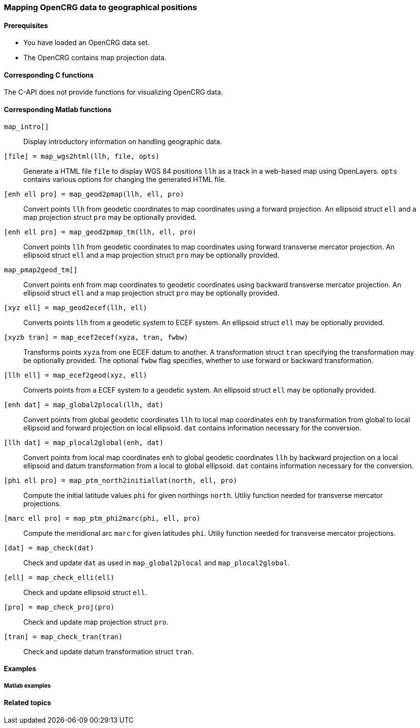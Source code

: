 === Mapping OpenCRG data to geographical positions

//TODO: More information needed. What sort of conceptual information is necessary for using the map projection feature effectively?
// - an OpenCRG File is necessary that has a geo reference / representing real world data
// - Transformation parameters are needed, either as included coordinate system, by providing the name of an projected coordinate system (global crg coordinate system) or by providig the transformation parameters themself 
// - transformation parameters are ellipsoide parameters from the projected and the geographic coordinate system
// - e.g UTM and WGS84 use the same ellipsoides while for example Gauß-Krüger uses different parameters
// - for the transition from the origin to the target ellipsoide (datum transformation) a 3D similarty transformation (3 Translation, 3 roatation, 1 scale factor) is necessary. The parameters shall be provided by the user

//TODO draw schema image for the transitions  @ Sebastian

==== Prerequisites

* You have loaded an OpenCRG data set.
* The OpenCRG contains map projection data.

==== Corresponding C functions

The C-API does not provide functions for visualizing OpenCRG data.

==== Corresponding Matlab functions

`map_intro[]`::
Display introductory information on handling geographic data.

//TODO: Should this appear in this section or rather in the section about visualization
`[file] = map_wgs2html(llh, file, opts)`::
Generate a HTML file `file` to display WGS 84 positions `llh` as a track in a web-based map using OpenLayers. `opts` contains various options for changing the generated HTML file. 

`[enh ell pro] = map_geod2pmap(llh, ell, pro)`::
Convert points `llh` from geodetic coordinates to map coordinates using a forward projection. An ellipsoid struct `ell` and a map projection struct `pro` may be optionally provided.

`[enh ell pro] = map_geod2pmap_tm(llh, ell, pro)`::
Convert points `llh` from geodetic coordinates to map coordinates using forward transverse mercator projection. An ellipsoid struct `ell` and a map projection struct `pro` may be optionally provided.

`map_pmap2geod_tm[]`::
Convert points `enh` from map coordinates to geodetic coordinates using backward transverse mercator projection. An ellipsoid struct `ell` and a map projection struct `pro` may be optionally provided.

`[xyz ell] = map_geod2ecef(llh, ell)`::
Converts points `llh` from a geodetic system to ECEF system. An ellipsoid struct `ell` may be optionally provided.

`[xyzb tran] = map_ecef2ecef(xyza, tran, fwbw)`::
Transforms points `xyza` from one ECEF datum to another. A transformation struct `tran` specifying the transformation may be optionally provided. The optional `fwbw` flag specifies, whether to use forward or backward transformation.

`[llh ell] = map_ecef2geod(xyz, ell)`::
Converts points from a ECEF system to a geodetic system. An ellipsoid struct `ell` may be optionally provided.

`[enh dat] = map_global2plocal(llh, dat)`::
Convert points from global geodetic coordinates `llh` to local map coordinates `enh` by transformation from global to local ellipsoid and forward projection on local ellipsoid. `dat` contains information necessary for the conversion. 

`[llh dat] = map_plocal2global(enh, dat)`::
Convert points from local map coordinates `enh` to global geodetic coordinates `llh` by backward projection on a local ellipsoid and datum transformation from a local to global ellipsoid. `dat` contains information necessary for the conversion. 

`[phi ell pro] = map_ptm_north2initiallat(north, ell, pro)`::
Compute the initial latitude values `phi` for given northings `north`. Utiliy function needed for transverse mercator projections.

`[marc ell pro] = map_ptm_phi2marc(phi, ell, pro)`::
Compute the meridional arc `marc` for given latitudes `phi`. Utiliy function needed for transverse mercator projections.

`[dat] = map_check(dat)`::
Check and update `dat` as used in `map_global2plocal` and `map_plocal2global`.

`[ell] = map_check_elli(ell)`::
Check and update ellipsoid struct `ell`.

`[pro] = map_check_proj(pro)`::
Check and update map projection struct `pro`.

`[tran] = map_check_tran(tran)`::
Check and update datum transformation struct `tran`.

//TODO: What about the crg_wgs84_*.m functions? Are they still usable or are they deprecated now?

==== Examples

===== Matlab examples


//TODO: Simple introductory example needed


==== Related topics

// TODO: add related topics in the end.
